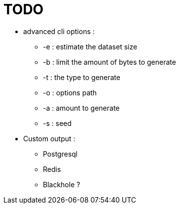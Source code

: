 = TODO

* advanced cli options :
** -e : estimate the dataset size
** -b : limit the amount of bytes to generate
** -t : the type to generate
** -o : options path
** -a : amount to generate
** -s : seed
* Custom output :
** Postgresql
** Redis
** Blackhole ?
